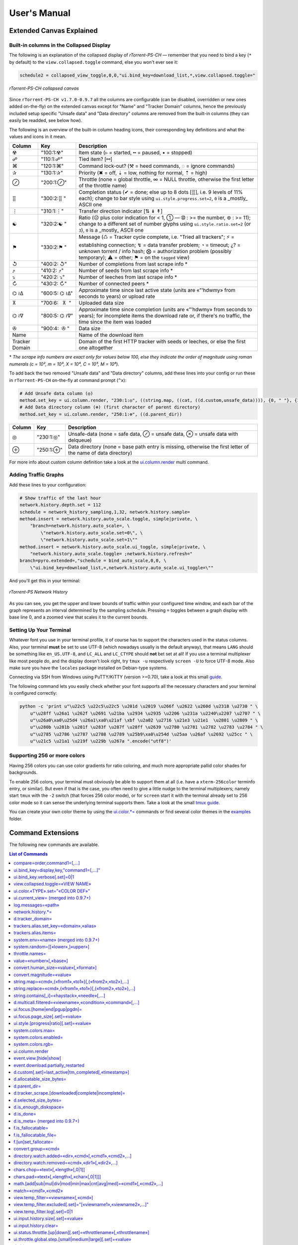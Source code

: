 User's Manual
=============

Extended Canvas Explained
-------------------------

Built-in columns in the Collapsed Display
^^^^^^^^^^^^^^^^^^^^^^^^^^^^^^^^^^^^^^^^^

The following is an explanation of the collapsed display of
*rTorrent-PS-CH* — remember that you need to bind a key (``*`` by default) to the
``view.collapsed.toggle`` command, else you won't ever see it:

.. code-block:: ini

    schedule2 = collapsed_view_toggle,0,0,"ui.bind_key=download_list,*,view.collapsed.toggle="

.. figure:: _static/img/rTorrent-PS-CH-0.9.6-solarized-yellow-kitty-s.png
   :align: center
   :alt: rTorrent-PS Main View

   *rTorrent-PS-CH collapsed canvas*

Since ``rTorrent-PS-CH v1.7.0-0.9.7`` all the columns are configurable (can be disabled, overridden or new ones added on-the-fly) on the extended canvas except for "Name" and "Tracker Domain" columns, hence the previously included setup specific "Unsafe data" and "Data directory" columns are removed from the built-in columns (they can easily be readded, see below how).

The following is an overview of the built-in column heading icons, their corresponding key definitions and what the values and icons in it mean.

.. |_| unicode:: 0xA0
   :trim:

==============  ====================================  ===========
 Column          Key                                  Description
==============  ====================================  ===========
 ☢              "100:1:☢"                             Item state (▹ = started, ╍ = paused, ▪ = stopped)
 ☍              "110:1:☍"                             Tied item? [⚯]
 ⌘              "120:1:⌘"                             Command lock-out? (⚒ = heed commands, ◌ = ignore commands)
 ✰              "130:1:✰"                             Priority (✖ = off, ⇣ = low, nothing for normal, ⇡ = high)
 ⊘              "200:1:⊘"                             Throttle (none = global throttle, ∞ = NULL throttle, otherwise the first letter of the throttle name)
 ⣿              "300:2:⣿ "                            Completion status (✔ = done; else up to 8 dots [⣿], i.e. 9 levels of 11% each); change to bar style using ``ui.style.progress.set=2``, ``0`` is a _mostly_ ASCII one
 ⋮              "310:1:⋮"                             Transfer direction indicator [⇅ ↡ ↟]
 ☯              "320:2:☯ "                            Ratio (☹  plus color indication for < 1, ➀  — ➉ : >= the number, ⊛ : >= 11); change to a different set of number glyphs using ``ui.style.ratio.set=2`` (or ``3``), ``0`` is a _mostly_ ASCII one
 ⚑              "330:2:⚑ "                            Message (♺ = Tracker cycle complete, i.e. "Tried all trackers"; ⚡ = establishing connection; ↯ = data transfer problem; ◔ = timeout; ¿? = unknown torrent / info hash; ⨂ = authorization problem (possibly temporary); ⚠ = other; ⚑ = on the ``tagged`` view)
 ↺              "400:2: ↺"                            Number of completions from last scrape info \*
 ⤴              "410:2: ⤴"                            Number of seeds from last scrape info \*
 ⤵              "420:2: ⤵"                            Number of leeches from last scrape info \*
 ↻              "430:2: ↻"                            Number of connected peers *
 ⌬ ≀∆           "600:5: |_| ⌬ |_| ≀∆"                  Approximate time since last active state (units are «”’hdwmy» from seconds to years) or upload rate
 ⊼              "700:6: |_| |_| |_| ⊼ |_| |_|"        Uploaded data size
 ⌬ ≀∇           "800:5: |_| ⌬ |_| ≀∇"                 Approximate time since completion (units are «”’hdwmy» from seconds to years); for incomplete items the download rate or, if there's no traffic, the time since the item was loaded
 ✇              "900:4: |_| |_| ✇ |_|"                Data size
 Name                                                 Name of the download item
Tracker Domain                                        Domain of the first HTTP tracker with seeds or leeches, or else the first one altogether
==============  ====================================  ===========

\* *The scrape info numbers are exact only for values below 100, else they
indicate the order of magnitude using roman numerals (c = 10², m = 10³,
X = 10⁴, C = 10⁵, M = 10⁶).*

To add back the two removed "Unsafe data" and "Data directory" columns, add these lines into your config or run these in ``rTorrent-PS-CH`` on-the-fly at command prompt (``^x``):

.. code-block:: ini

    # Add Unsafe data column (◎)
    method.set_key = ui.column.render, "230:1:◎", ((string.map, ((cat, ((d.custom,unsafe_data)))), {0, " "}, {1, "⊘"}, {2, "⊗"}))
    # Add Data directory column (⊕) (first character of parent directory)
    method.set_key = ui.column.render, "250:1:⊕", ((d.parent_dir))

==============  ====================================  ===========
 Column          Key                                  Description
==============  ====================================  ===========
 ◎              "230:1:◎"                             Unsafe-data (none = safe data, ⊘ = unsafe data, ⊗ = unsafe data with delqueue)
 ⊕              "250:1:⊕"                             Data directory (none = base path entry is missing, otherwise the first letter of the name of data directory)
==============  ====================================  ===========

For more info about custom column definition take a look at the `ui.column.render <Manual.rst#uicolumnrender>`_ multi command.



Adding Traffic Graphs
^^^^^^^^^^^^^^^^^^^^^

Add these lines to your configuration:

.. code-block:: ini

    # Show traffic of the last hour
    network.history.depth.set = 112
    schedule = network_history_sampling,1,32, network.history.sample=
    method.insert = network.history.auto_scale.toggle, simple|private, \
        "branch=network.history.auto_scale=, \
            \"network.history.auto_scale.set=0\", \
            \"network.history.auto_scale.set=1\""
    method.insert = network.history.auto_scale.ui_toggle, simple|private, \
        "network.history.auto_scale.toggle= ;network.history.refresh="
    branch=pyro.extended=,"schedule = bind_auto_scale,0,0, \
        \"ui.bind_key=download_list,=,network.history.auto_scale.ui_toggle=\""

And you'll get this in your terminal:

.. figure:: https://raw.githubusercontent.com/pyroscope/rtorrent-ps/master/docs/_static/img/rt-ps-network-history.png
   :align: center
   :alt: rTorrent-PS Network History

   *rTorrent-PS Network History*

As you can see, you get the upper and lower bounds of traffic within
your configured time window, and each bar of the graph represents an
interval determined by the sampling schedule. Pressing ``=`` toggles
between a graph display with base line 0, and a zoomed view that scales
it to the current bounds.


Setting Up Your Terminal
^^^^^^^^^^^^^^^^^^^^^^^^

Whatever font you use in your terminal profile, it of course has to support the
characters used in the status columns. Also, your terminal **must** be
set to use UTF-8 (which nowadays usually is the default anyway), that
means ``LANG`` should be something like ``en_US.UTF-8``, and ``LC_ALL``
and ``LC_CTYPE`` should **not** bet set at all! If you use a terminal
multiplexer like most people do, and the display doesn't look right, try
``tmux -u`` respectively ``screen -U`` to force UTF-8 mode. Also make
sure you have the ``locales`` package installed on Debian-type systems.

Connecting via SSH from Windows using PuTTY/KiTTY (version >=0.70), take a look at this small `guide <https://github.com/chros73/rtorrent-ps-ch_setup/wiki/Windows-8.1#connect-via-ssh>`_.

The following command lets you easily check whether your font supports
all the necessary characters and your terminal is configured correctly:

.. code-block:: shell

    python -c 'print u"\u22c5 \u22c5\u22c5 \u201d \u2019 \u266f \u2622 \u260d \u2318 \u2730 " \
        u"\u28ff \u26a1 \u262f \u2691 \u21ba \u2934 \u2935 \u2206 \u231a \u2240\u2207 \u2707 " \
        u"\u26a0\xa0\u25d4 \u26a1\xa0\u21af \xbf \u2a02 \u2716 \u21e3 \u21e1  \u2801 \u2809 " \
        u"\u280b \u281b \u281f \u283f \u287f \u28ff \u2639 \u2780 \u2781 \u2782 \u2783 \u2784 " \
        u"\u2785 \u2786 \u2787 \u2788 \u2789 \u25b9\xa0\u254d \u25aa \u26af \u2692 \u25cc " \
        u"\u21c5 \u21a1 \u219f \u229b \u267a ".encode("utf8")'


Supporting 256 or more colors
^^^^^^^^^^^^^^^^^^^^^^^^^^^^^

Having 256 colors you can use color gradients for ratio coloring, 
and much more appropriate pallid color shades for backgrounds.

To enable 256 colors, your terminal must obviously be able to support
them at all (i.e. have a ``xterm-256color`` terminfo entry, or similar).
But even if that is the case, you often need to give a little nudge to
the terminal multiplexers; namely start ``tmux`` with the ``-2`` switch
(that forces 256 color mode), or for ``screen`` start it with the
terminal already set to 256 color mode so it can sense the underlying
terminal supports them. Take a look at the small `tmux guide <DebianInstallFromSourceTheEasyWay.rst#note-about-tmux>`_.

You can create your own color theme by using the `ui.color.*= <Manual.rst#ui-color-type-set-color-def>`_ commands or find several color themes in the `examples <examples/>`_ folder.



.. _commands:

Command Extensions
------------------

The following new commands are available.

.. contents:: List of Commands
   :local:


compare=order,command1=[,...]
^^^^^^^^^^^^^^^^^^^^^^^^^^^^^

Compares two items like ``less=`` or ``greater=``, but allows to compare
by several different sort criteria, and ascending or descending order
per given field.

The first parameter is a string of order indicators, either ``aA+`` for
ascending or ``dD-`` for descending. The default, i.e. when there's more
fields than indicators, is ascending. Field types other than value or
string are treated as equal (or in other words, they're ignored). If all
fields are equal, then items are ordered in a random, but stable
fashion.

Configuration example:

.. code-block:: ini

    # VIEW: Show active and incomplete torrents (in view #9) and update every 20 seconds
    # Items are grouped into complete, incomplete, and queued, in that order.
    # Within each group, they're sorted by upload and then download speed.
    view_sort_current = active,"compare=----,d.is_open=,d.get_complete=,d.get_up_rate=,d.get_down_rate="
    schedule = filter_active, 12, 20, \
        "view_filter = active,\"or={d.get_up_rate=,d.get_down_rate=,not=$d.get_complete=}\" ; \
         view_sort=active"


ui.bind\_key=display,key,"command1=[,...]"
^^^^^^^^^^^^^^^^^^^^^^^^^^^^^^^^^^^^^^^^^^

Binds the given key on a specified display to execute the commands when
pressed.

-  ``display`` must be equal to ``download_list`` (currently, no other
   displays are supported).
-  ``key`` can be either a single character for normal keys, ``^`` plus
   a character for control keys, or a 4 digit octal key code.

.. important::

    This currently can NOT be used immediately when ``rtorrent.rc`` is parsed,
    so it has to be scheduled once shortly after startup (see below example).

Configuration example:

.. code-block:: ini

    # VIEW: Bind view #7 to the "rtcontrol" result
    schedule = bind_7,0,0,"ui.bind_key=download_list,7,ui.current_view.set=rtcontrol"


ui.bind\_key.verbose[.set]=0|1
^^^^^^^^^^^^^^^^^^^^^^^^^^^^^^

Determines whether to log key rebindings. Default is ``1``.


view.collapsed.toggle=«VIEW NAME»
^^^^^^^^^^^^^^^^^^^^^^^^^^^^^^^^^

This command changes between the normal item display where each item
takes up three lines to a more condensed form where each item only takes
up one line. Note that each view has its own state, and that if the view
name is empty, the current view is toggled. You can set the default
state in your configuration, by adding a toggle command for each view
you want collapsed after startup (the default is expanded).

Also, you should bind the current view toggle to a key, like this:

.. code-block:: ini

    schedule = bind_collapse,0,0,"ui.bind_key=download_list,*,view.collapsed.toggle="


ui.color.«TYPE».set="«COLOR DEF»"
^^^^^^^^^^^^^^^^^^^^^^^^^^^^^^^^^

These commands allow you to set colors for selected elements of the user
interface, in some cases depending on their status. You can either
provide colors by specifying the numerical index in the terminal's color
table, or by name (for the first 16 colors).

The possible color names
are "black", "red", "green", "yellow", "blue", "magenta", "cyan",
"gray", and "white"; you can use them for both text and background
color, in the form "«fg» on «bg»", and you can add "bright" in front of
a color to select a more luminous version. If you don't specify a color,
the default of your terminal is used.

Also, these additional modifiers can be placed in the color definitions,
but it depends on the terminal you're using whether they have an effect:
"bold", "standout", "underline", "reverse", "blink", and "dim".

Here's a configuration example showing all the commands and their
defaults:

.. code-block:: ini

    # UI/VIEW: Colors
    ui.color.alarm.set="bold white on red"
    ui.color.complete.set="bright green"
    ui.color.even.set=""
    ui.color.focus.set="reverse"
    ui.color.footer.set="bold bright cyan on blue"
    ui.color.incomplete.set="yellow"
    ui.color.info.set="white"
    ui.color.label.set="gray"
    ui.color.leeching.set="bold bright yellow"
    ui.color.odd.set=""
    ui.color.progress0.set="red"
    ui.color.progress20.set="bold bright red"
    ui.color.progress40.set="bold bright magenta"
    ui.color.progress60.set="yellow"
    ui.color.progress80.set="bold bright yellow"
    ui.color.progress100.set="green"
    ui.color.progress120.set="bold bright green"
    ui.color.queued.set="magenta"
    ui.color.seeding.set="bold bright green"
    ui.color.stopped.set="blue"
    ui.color.title.set="bold bright white on blue"

Note that you might need to enable support for 256 colors in your
terminal, see above for a description. You may want to create your own coloring
theme, the easiest way is to use a second shell and ``rtxmlrpc``. Try
out some colors, and add the combinations you like to your ``~/.rtorrent.rc``.

.. code-block:: shell

    # For people liking candy stores...
    rtxmlrpc ui.color.title.set "bold magenta on bright cyan"

You can use the following code in a terminal to dump a color scheme:

.. code-block:: shell

    for i in $(rtxmlrpc system.listMethods | grep ui.color. | grep -v '\.set$'); do
        echo $i = $(rtxmlrpc -r $i | tr "'" '"') ;
    done

The term-256color script can help you with showing the colors your
terminal supports, an example output using Gnome's terminal looks like
the following...

.. figure:: https://raw.githubusercontent.com/pyroscope/rtorrent-ps/master/docs/_static/img/xterm-256-color.png
   :align: center
   :alt: xterm-256-color

   *xterm-256-color*


ui.current\_view= (merged into 0.9.7+)
^^^^^^^^^^^^^^^^^^^^^^^^^^^^^^^^^^^^^^

Returns the currently selected view, the vanilla 0.9.6 release only has
a setter.

Needed if you want to use a hyphen ``-`` as a view name in ``rtcontrol``
to refer to the currently shown view. An example for that is passing
``-M-`` as an option, which performs in-place filtering of the current
view via ``rtcontrol``.

Another use-case for this command is if you want to rotate through a set
of views via XMLRPC.


log.messages=«path»
^^^^^^^^^^^^^^^^^^^

(Re-)opens a log file that contains the messages normally only visible
on the main panel and via the ``l`` key. Each line is prefixed with the
current date and time in ISO8601 format. If an empty path is passed, the
file is closed.


network.history.\*=
^^^^^^^^^^^^^^^^^^^

Commands to add network traffic charts to the bottom of the collapsed
download display. The commands added are
``network.history.depth[.set]=``, ``network.history.sample=``,
``network.history.refresh=``, and ``network.history.auto_scale=``.


d.tracker\_domain=
^^^^^^^^^^^^^^^^^^

Returns the (shortened) tracker domain of the given download item. The
chosen tracker is the first HTTP one with active peers (seeders or
leechers), or else the first one.


trackers.alias.set\_key=«domain»,«alias»
^^^^^^^^^^^^^^^^^^^^^^^^^^^^^^^^^^^^^^^^

Sets an alias that replaces the given domain, when displayed on the
right of the collapsed canvas.

Configuration example:

.. code-block:: ini

    trackers.alias.set_key = bttracker.debian.org, Debian


trackers.alias.items=
^^^^^^^^^^^^^^^^^^^^^

Returns all the mappings in the form ``«domain»=«alias»`` as a list.

Note that domains that were not explicitly defined so far, but shown
previously, are also contained in the list, with an empty alias. So to
create a list for you to fill in the aliases, scroll through all your
items on ``main`` or ``trackers``, so you can dump the domains of all
loaded items.

Example that prints all the domains and their aliases as commands that
define them:

.. code-block:: shell

    rtxmlrpc trackers.alias.items \
        | sed -r -e 's/=/, "/' -e 's/^/trackers.alias.set_key = /' -e 's/$/"/' \
        | tee ~/rtorrent/rtorrent.d/tracker-aliases.rc

This also dumps them into the ``tracker-aliases.rc`` file to persist
your mappings, and also make them easily editable. To reload edited
alias definitions, use this:

.. code-block:: shell

    rtxmlrpc "try_import=,~/rtorrent/rtorrent.d/tracker-aliases.rc"


system.env=«name» (merged into 0.9.7+)
^^^^^^^^^^^^^^^^^^^^^^^^^^^^^^^^^^^^^^

Returns the value of the given environment variable, or an empty string
if it does not exist.

Configuration example:

.. code-block:: ini

    session.path.set="$cat=\"$system.env=RTORRENT_HOME\",\"/.session\""


system.random=[[«lower»,]«upper»]
^^^^^^^^^^^^^^^^^^^^^^^^^^^^^^^^^

Generate *uniformly* distributed random numbers in the range defined by
``lower``..``upper``.

The default range with no args is ``0`` … ``RAND_MAX``. Providing just
one argument sets an *exclusive* upper bound, and two arguments define
an *inclusive* range.

An example use-case is adding jitter to time values that you later check
with ``elapsed.greater``, to avoid load spikes and similar effects of
clustered time triggers.


throttle.names=
^^^^^^^^^^^^^^^

Returns a list of all defined throttle names, including the built-in ones (i.e. '' and NULL).


value=«number»[,«base»]
^^^^^^^^^^^^^^^^^^^^^^^

Converts a given number with the given base (or 10 as the default) to an
integer value.

Examples:

.. code-block:: console

    $ rtxmlrpc --repr value '' 1b 16
    27
    $ rtxmlrpc --repr value '' 1b
    ERROR    While calling value('', '1b'): <Fault -503: 'Junk at end of number: 1b'>


convert.human_size=«value»[,«format»]
^^^^^^^^^^^^^^^^^^^^^^^^^^^^^^^^^^^

Converts a number (e.g. output of the first parameter) to human readable byte size format. If ``«format»`` is ``0`` use 6 chars (one decimal place), if ``1`` then just print the rounded value (4 chars), if ``2`` then combine the two formats into 4 chars by rounding for values >= 9.95. It can be used e.g. with ``log.messages`` or ``ui.column.render``:

.. code-block:: shell

    # Uploaded data (⊼)
    method.set_key = ui.column.render, "700:6:   ⊼  ", ((if, ((d.up.total)), ((convert.human_size, ((d.up.total)), (value, 0) )), ((cat, "   ·  "))))


convert.magnitude=«value»
^^^^^^^^^^^^^^^^^^^^^^^^^

Converts a number (e.g. output of the first parameter) to 2-digits number, or digit + dimension indicator (c = 10², m = 10³, X = 10⁴, C = 10⁵, M = 10⁶). It can be used e.g. with ``log.messages`` or ``ui.column.render``:

.. code-block:: shell

    # Scrape info (↺ ⤴ ⤵)
    method.set_key = ui.column.render, "400:2: ↺", ((convert.magnitude, ((d.tracker_scrape.downloaded)) ))


string.map=«cmd»,{«from1»,«to1»}[,{«from2»,«to2»},…]
^^^^^^^^^^^^^^^^^^^^^^^^^^^^^^^^^^^^^^^^^^^^^^^^^^^^

Compares a string (e.g. output of the first parameter) to ``fromx`` values and replaces them with the corresponding ``tox`` values upon a match. It can be used e.g. with ``ui.column.render``:

.. code-block:: shell

    # Override Throttle column (⊘)
    method.set_key = ui.column.render, "200:1:⊘", ((string.map, ((d.throttle_name)), {"", " "}, {NULL, "∞"}, {slowup, "⊼"}, {tardyup, "⊻"}))


string.replace=«cmd»,{«from1»,«to1»}[,{«from2»,«to2»},…]
^^^^^^^^^^^^^^^^^^^^^^^^^^^^^^^^^^^^^^^^^^^^^^^^^^^^

Replaces strings (``fromx`` values) of a string (e.g. output of the first parameter) with the corresponding ``tox`` values upon a match. Example usage:

.. code-block:: shell

    print=(string.replace,(d.name),{"Play","foo"},{"Plus","bar"})


string.contains[\_i]=«haystack»,«needle»[,…]
^^^^^^^^^^^^^^^^^^^^^^^^^^^^^^^^^^^^^^^^^^^^

Checks if a given string contains any of the strings following it. The
variant with ``_i`` is case-ignoring, but *only* works for pure ASCII
needles.

Example:

.. code-block:: shell

    rtxmlrpc d.multicall.filtered '' '' 'string.contains_i=(d.name),x264.aac' d.hash= d.name=


d.multicall.filtered=«viewname»,«condition»,«command»[,…]
^^^^^^^^^^^^^^^^^^^^^^^^^^^^^^^^^^^^^^^^^^^^^^^^^^^^^^^^^

Iterates over all items of a view (or ``default`` if the view name is
empty), just like ``d.multicall2``, but only calls the given commands if
``condition`` is true for an item.

See directly above for an example.


ui.focus.[home|end|pgup|pgdn]=
^^^^^^^^^^^^^^^^^^^^^^^^^^^^^^

Commands that can be assigned to keyboard schortcuts (with the help of ``ui.bind_key`` command) to jump to the first / last item in the current view or scroll by 50 items up or down at a time (or whatever other value ui.focus.page_size has). An example keyboard shortcut assignements:

.. code-block:: ini

    schedule = navigation_home,0,0,"ui.bind_key=download_list,0406,ui.focus.home="
    schedule = navigation_end, 0,0,"ui.bind_key=download_list,0550,ui.focus.end="
    schedule = navigation_pgup,0,0,"ui.bind_key=download_list,0523,ui.focus.pgup="
    schedule = navigation_pgdn,0,0,"ui.bind_key=download_list,0522,ui.focus.pgdn="


ui.focus.page_size[.set]=«value»
^^^^^^^^^^^^^^^^^^^^^^^^^^^^^^

Get / set the number of items to scroll with ``ui.focus.pgup`` or ``ui.focus.pgdn``. Default value: ``50``.


ui.style.[progress|ratio][.set]=«value»
^^^^^^^^^^^^^^^^^^^^^^^^^^^^^^

Get / set the value of style to use in ``completion status`` (values from ``0`` to ``2``) and ``ratio`` (values from ``0`` to ``3``) columns. Value ``0`` is a *mostly* ASCII one for both. Default value for both: ``1``.


system.colors.max=
^^^^^^^^^^^^^^^^^^

Returns the max number of colors the underlying system supports.


system.colors.enabled=
^^^^^^^^^^^^^^^^^^

Returns boolean, determines whether the underlying system (ncurses) has coloring support.


system.colors.rgb=
^^^^^^^^^^^^^^^^^^

Returns boolean, determines whether the underlying system (ncurses) can change colors. (This always returns ``0`` for whatever reason.)


ui.column.render
^^^^^^^^^^^^^^^^

Multi-command to hold column definitions, it's used on the collapsed canvas to configure and render all the columns except for "Name" and "Tracker Domain" columns. Built-in or custom columns can be disabled, overridden or new ones added on-the-fly. See the `Columns in the collapsed display <Manual.rst#built-in-columns-in-the-collapsed-display>`_ section above for built-in columns key definition and their meaning.

Colorizing columns is limited only to the following ones: ``⚑ , ⣿ , ☯ ,  ⌬ ≀∆,  ⌬ ≀∇`` (columns that use ``d.ui.*`` commands); meaning colorizing other built-in / custom columns isn't supported.

Keys in the map define sorting, length and column title: ``sort:length:title``.

Here's a configuration example showing all the built-in columns and their defaults:

.. code-block:: ini

    # Status flags (☢ ☍ ⌘ ✰)
    method.set_key = ui.column.render, "100:1:☢", ((string.map, ((cat, ((d.is_open)), ((d.is_active)))), {00, "▪"}, {01, "▪"}, {10, "╍"}, {11, "▹"}))
    method.set_key = ui.column.render, "110:1:☍", ((if, ((d.tied_to_file)), ((cat, "⚯")), ((cat, " "))))
    method.set_key = ui.column.render, "120:1:⌘", ((if, ((d.ignore_commands)), ((cat, "◌")), ((cat, "⚒"))))
    method.set_key = ui.column.render, "130:1:✰", ((string.map, ((cat, ((d.priority)))), {0, "✖"}, {1, "⇣"}, {2, " "}, {3, "⇡"}))
    # First character of throttle name (⊘)
    method.set_key = ui.column.render, "200:1:⊘", {(branch, ((equal,((d.throttle_name)),((cat,NULL)))), ((cat, "∞")), ((d.throttle_name)) )}
    # Completion status (⣿)
    method.set_key = ui.column.render, "300:2:⣿ ", ((d.ui.completion))
    # Transfer direction (⋮)
    method.set_key = ui.column.render, "310:1:⋮", ((if, ((d.down.rate)), ((if,((d.up.rate)),((cat, "⇅")),((cat, "↡")))), ((if,((d.up.rate)),((cat, "↟")),((cat, " ")))) ))
    # Ratio (☯)
    method.set_key = ui.column.render, "320:2:☯ ", ((d.ui.ratio))
    # Message (⚑)
    method.set_key = ui.column.render, "330:2:⚑ ", ((d.ui.message))
    # Scrape info (↺ ⤴ ⤵)
    method.set_key = ui.column.render, "400:2: ↺", ((convert.magnitude, ((d.tracker_scrape.downloaded)) ))
    method.set_key = ui.column.render, "410:2: ⤴", ((convert.magnitude, ((d.tracker_scrape.complete)) ))
    method.set_key = ui.column.render, "420:2: ⤵", ((convert.magnitude, ((d.tracker_scrape.incomplete)) ))
    # Number of connected peers (↻)
    method.set_key = ui.column.render, "430:2: ↻", ((convert.magnitude, ((d.peers_connected)) ))
    # Uprate or approximate time since last active state (⌬ ≀∆)
    method.set_key = ui.column.render, "600:5: ⌬ ≀∆", ((d.ui.uprate_tm))
    # Uploaded data (⊼)
    method.set_key = ui.column.render, "700:6:   ⊼  ", ((if, ((d.up.total)), ((convert.human_size, ((d.up.total)), (value, 0) )), ((cat, "   ·  "))))
    # Downrate or approximate time since completion (⌬ ≀∇)
    method.set_key = ui.column.render, "800:5: ⌬ ≀∇", ((d.ui.downrate_tm))
    # Selected data size (✇)
    method.set_key = ui.column.render, "900:4:  ✇ ", ((convert.human_size, ((d.selected_size_bytes)) ))

To disable built-in columns use the same key of the column definition with no command defined. To override built-in columns use the same key of the column definition with a new command. To add new ones use a new key and a new title in the key that hasn't been used yet with a command, the title in the key *must be unique* accross columns!

Example:

.. code-block:: ini

    # Disable Number of connected peers (↻) column
    method.set_key = ui.column.render, "430:2: ↻"
    # Override Throttle column (⊘)
    method.set_key = ui.column.render, "200:1:⊘", ((string.map, ((d.throttle_name)), {"", " "}, {NULL, "∞"}, {slowup, "⊼"}, {tardyup, "⊻"}))
    # Add Unsafe data column (◎) after Throttle (⊘) column
    method.set_key = ui.column.render, "230:1:◎", ((string.map, ((cat, ((d.custom,unsafe_data)))), {0, " "}, {1, "⊘"}, {2, "⊗"}))
    # Add Data directory column (⊕) (first character of parent directory) after Unsafe data (◎) column
    method.set_key = ui.column.render, "250:1:⊕", ((d.parent_dir))


event.view.[hide|show]
^^^^^^^^^^

Events (multi commands) that will be triggered upon view changes: first ``event.view.hide`` group is triggered then ``event.view.show`` group. Example usage:

.. code-block:: ini

    method.set_key = event.view.hide, ~log, ((print, ((ui.current_view)), " → ", ((argument.0))))


event.download.partially_restarted
^^^^^^^^^^

Event (multi commands) that will be triggered when a download is being partially restarted: when previously deselected files are selected of a finished download. Example usage:

.. code-block:: ini

    method.set_key = event.download.partially_restarted, ~log, ((print, "Partially restarted : ", ((d.name))))


d.custom[.set]=last_active|tm_completed[,«timestamp»]
^^^^^^^^^^

Custom fileds ``d.custom=last_active`` and ``d.custom=tm_completed`` hold timestamps: the last time when items had peers and time of completion. They are also displayed on the collapsed display.


d.allocatable_size_bytes=
^^^^^^^^^^

Returns the size needed to create the selected files of a download in Bytes.


d.parent_dir=
^^^^^^^^^^^^^

Returns the name of the parent directory of a download.


d.tracker_scrape.[downloaded|complete|incomplete]=
^^^^^^^^^^^^^^^^^^^^^^^^^^^^^^^^^^^^^^^^^^^^^^^^^^

Return the number of downloads / seeders / leechers acquired during scraping request.


d.selected_size_bytes=
^^^^^^^^^^

Returns the size of the selected files of a download in Bytes. It returns the ``completed_bytes`` if a download is only partyally done (and not the slected size of files, since they can be turnd off later!), or calculates the partial size based on the selected chunks of the selected files if a downalod hasn't been (partially) finished.


d.is_enough_diskspace=
^^^^^^^^^^

Returns boolean, determines whether there's enough space for the selected files of a download on the selected partition of an HDD.


d.is_done=
^^^^^^^^^^

Returns boolean, determines whether all the files of a download have been finished (to be able to distinguish between finished and partially done downloads).


d.is_meta= (merged into 0.9.7+)
^^^^^^^^^^

Returns boolean, determines whether a download is meta download of magnet URI.


f.is_fallocatable=
^^^^^^^^^^

Returns boolean, determines whether a file has ``flag_fallocate`` flag.


f.is_fallocatable_file=
^^^^^^^^^^

Returns boolean, determines whether a file has both ``flag_fallocate`` and ``flag_resize_queued`` flag.


f.[un]set_fallocate=
^^^^^^^^^^

``f.set_fallocate`` and ``f.unset_fallocate`` commands are setter methods for ``flag_fallocate`` flag of a file.


convert.group=«cmd»
^^^^^^^^^^

Returns a formatted (2 characters padded) string for a number, e.g.: ``--``, `` 2``, ``125``. It's used to display max choke group values on Info screen.


directory.watch.added=«dir»,«cmd»[,«cmd1»,«cmd2»,…]
^^^^^^^^^^^^^^^^^^^^^^^

`directory.watch.added <https://github.com/chros73/rtorrent-ps-ch/issues/87>`_ adds ``inotify`` support for added meta files.

First parameter is the directory that will be watched, second is the name of the main command that will be called if an "add" event is triggered (``load.*`` commands), while the rest of the parameters are  a comma separated list of extra commands that will be passed as arguments to the main command specified as the second parameter. Note that if an extra command includes commas (``,`` parameter separator) then it needs to be included inside quotes (``"``). Limitation: a given directory can only be specified once with either  ``directory.watch.added`` or ``directory.watch.removed``.

.. code-block:: ini

    directory.watch.added = (cat,(cfg.dir.meta_downl),unsafe/),   load.start,  "d.attribs.set=unsafe,,1", print=loadedunsafe


directory.watch.removed=«cmd»,«dir1»[,«dir2»,…]
^^^^^^^^^^^^^^^^^^^^^^^

`directory.watch.removed <https://github.com/chros73/rtorrent-ps-ch/issues/87>`_ adds ``inotify`` support for removed meta files.

It only supports 3 commands as the first parameter: ``d.stop``, ``d.close``, ``d.erase``; rest of the parameters are a comma separated list of the directories that will be watched. Limitation: a given directory can only be specified once with either  ``directory.watch.added`` or ``directory.watch.removed``.

.. code-block:: ini

    directory.watch.removed = d.erase, (cat,(cfg.dir.meta_compl),various/), (cat,(cfg.dir.meta_compl),unsafe/)


chars.chop=«text»[,«length»[,0|1]]
^^^^^^^^^^^^^^^^^^^^^^^^^^^^^^^^^^

Chop a string or a number to the given ``«length»``, if third parameter is set to ``1`` then ``…`` character is appended to the chopped string. It's UTF-8 aware and also can be chained together with other ``chars.*`` commands. 

.. code-block:: ini

    # Result: 12…
    print=(chars.chop, "1234567", 3, 1)
    # Result: 123xx
    print=(chars.pad, (chars.chop, "1234567", 3), 5, "x")


chars.pad=«text»[,«length»[,«char»[,0|1]]]
^^^^^^^^^^^^^^^^^^^^^^^^^^^^^^^^^^

Pad a string or a number to the given ``«length»`` with the specified ``«char»`` character (default is `` `` space), if fourth parameter is set to ``1`` then padding left is applied, otherwise padding right. It's UTF-8 aware and also can be chained together with other ``chars.*`` commands. 

.. code-block:: ini

    # Result: 00123
    print=(chars.pad, "123", 5, "0", 1)
    # Result: 123xx
    print=(chars.pad, (chars.chop, "1234567", 3), 5, "x")


math.[add|sub|mul|div|mod|min|max|cnt|avg|med]=«cmd1»[,«cmd2»,…]
^^^^^^^^^^^^^^^^^^^^^^^^^^^^^^^^^^^^^^^^^^^^^^^^^^^^^^^^^^^^^^^^

``math.*`` command group adds support for basic arithmetic operators (``+``, ``-``, ``*``, ``/``, ``%``) and ``min``, ``max``, ``count``, ``avg``, ``median`` functions. They support multiple arguments, even list type as well, they also can be chained together, but restricted to integer arithmetic only (as in ``bash``): ``/``, ``avg``, ``median`` always round down. 

.. code-block:: ini

    # Subtract 3 numbers: -4
    print=(math.subtract,5,2,7)
    # Divide 3 numbers: 2 !
    print=(math.divide,80,9,4)

    # Calculate size of a download using its size of files (example using list type)
    print=(math.add,(f.multicall,,f.size_bytes=))
    # Get average size in Bytes of downloads in main view
    print=(math.divide,(math.add,(d.multicall2,main,d.size_bytes=)),(view.size,main))
    
    # Assign 0 if value smaller than 0, or assign value otherwise ( x >= 0 ? x : 0 )
    print=(math.max,0,(math.subtract,2,7))
    # Assign 0 if value smaller than 0, 100 if value is bigger than 100, or assign value otherwise ( x < 0 ? 0 : (x > 100 ? 100 : x) )
    print=(math.max,0,(math.min,100,(math.divide,500,2)))


match=«cmd1»,«cmd2»
^^^^^^^^^^^^^^^^^^^^^^^^^^^^^^^^^

Regexp based comparison operator can work with strings or values (integers), returned from the given commands, its return value is boolean. 

.. code-block:: ini

    method.insert = match_name, simple, "match={d.name=,.*linux.*iso}"


view.temp_filter=«viewname»[,«cmd»]
^^^^^^^^^^^^^^^^^^^^^^^^^^^^^^^^^

Apply temp filter to a view. If ``«cmd»`` isn't supplied it removes the previously applied temp filter.

.. code-block:: ini

    view.temp_filter=main, "match={d.name=,.*linux.*iso}"


view.temp_filter.excluded[.set]="[«viewname1»,«viewname2»,…]"
^^^^^^^^^^^^^^^^^^^^^^^^^^^^^^^^^

Get / set a list of views that can be excluded from subfiltering. Its default value is:

.. code-block:: ini

    view.temp_filter.excluded.set="default,started,stopped"


view.temp_filter.log[.set]=0|1
^^^^^^^^^^^^^^^^^^^^^^^^^^^^^^^^^

Determines whether subfiltering is logged onto the messages view (key `l`). Disabled by default, to enable it:

.. code-block:: ini

    view.temp_filter.log.set=1


ui.input.history.size[.set]=«value»
^^^^^^^^^^^^^^^^^^^^^^^^^^^^^^^^^^^

Get / set the size of `input history <https://github.com/chros73/rtorrent-ps-ch/issues/83>`_. Default value is:

.. code-block:: ini

    ui.input.history.size.set=99


ui.input.history.clear=
^^^^^^^^^^^^^^^^^^^^^^^

Clear all the `input history <https://github.com/chros73/rtorrent-ps-ch/issues/83>`_.


ui.status.throttle.[up|down][.set]=«throttlename»[,«throttlename»]
^^^^^^^^^^^^^^^^^^^^^^^^^^^^^^^^^^^^^^^^^^^^^^^^^^^^^^^^^^^^^^^^

Displays values of the given ``throttle.up``/``throttle.down`` in the first part of status bar, multiple comma separated names can be given.
Include the max limit of the throttle, the main upload/download rate and the upload/download rate of the throttle (in this order).

Original: ``[Throttle 500/1500 KB] [Rate: 441.6/981.3 KB]``

Modified possible cases:

.. code-block::

    [Throttle 200 / 500 KB] [Rate 107.4 / 298.6 KB]
    [Throttle 200(114) / 500 KB] [Rate 107.0(1.0|105.9) / 307.6 KB]
    [Throttle 200 / 500(250) KB] [Rate 124.7 / 298.2(298.2|0.0) KB]
    [Throttle 200(114) / 500(250) KB] [Rate 115.9(1.7|114.2) / 333.9(333.9|0.0) KB]
    [Throttle 500(154|25) / 1500 KB] [Rate 399.6(365.9|8.3|25.4) / 981.3 KB]

Limitation is that every group (there are 4 possible groups) can contain the following number of characters (it leaves space for at least 5 throttles to be displayed): 40 chars for limits, 50 chars for rates.

This extra info isn't displayed in the following cases:

   - there isn't any ``throttle.up``/``throttle.down`` name as the config variable suggest or the given name is "NULL"
   - ``throttle.up``/``throttle.down`` is not throttled (=0)
   - the global upload/download is not throttled (=0) (``throttle.up``/``throttle.down`` won't be taken into account in this case)

Configuration example:

.. code-block:: ini

    ui.status.throttle.up.set=slowup,tardyup
    ui.status.throttle.down.set=slowdown


ui.throttle.global.step.[small|medium|large][.set]=«value»
^^^^^^^^^^^^^^^^^^^^^^^^^^^^^^^^^^^^^^^^^^^^^^^^^^^^^^^^^^

Set `global throttle steps <https://github.com/rakshasa/rtorrent/wiki/User-Guide#throttling>`_. Their default value is:

.. code-block:: ini

    ui.throttle.global.step.small.set  =   5
    ui.throttle.global.step.medium.set =  50
    ui.throttle.global.step.large.set  = 500


d.ui.*=
^^^^^^^

Commands to display various information that require coloring support on the collapsed download display. The commands added are ``d.ui.message``, ``d.ui.completion``, ``d.ui.ratio``, ``d.ui.uprate_tm``, ``d.ui.downrate_tm`` .


